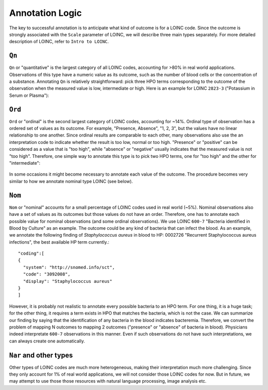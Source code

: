 Annotation Logic
================

The key to successful annotation is to anticipate what kind of outcome is for a LOINC code. Since the outcome is strongly associated with the ``Scale`` parameter of LOINC, we will describe three main types separately. For more detailed description of LOINC, refer to ``Intro to LOINC``.


``Qn``
------

``Qn`` or "quantitative" is the largest category of all LOINC codes, accounting for >80% in real world applications. Observations of this type have a numeric value as its outcome, such as the number of blood cells or the concentration of a substance. Annotating ``Qn`` is relatively straightforward: pick three HPO terms corresponding to the outcome of the observation when the measured value is low, intermediate or high. Here is an example for LOINC ``2823-3`` ("Potassium in Serum or Plasma"):

    .. image:: images/annotation_example1.png

``Ord``
-------

``Ord`` or "ordinal" is the second largest category of LOINC codes, accounting for ~14%. Ordinal type of observation has a ordered set of values as its outcome. For example, "Presence, Absence", "1, 2, 3", but the values have no linear relationship to one another. Since ordinal results are comparable to each other, many observations also use the an interpretation code to indicate whether the result is too low, normal or too high. "Presence" or "positive" can be considered as a value that is "too high", while "absence" or "negative" usually indicates that the measured value is not "too high". Therefore, one simple way to annotate this type is to pick two HPO terms, one for "too high" and the other for "intermediate":

    .. image:: images/annotation_example2.png

In some occasions it might become necessary to annotate each value of the outcome. The procedure becomes very similar to how we annotate nominal type LOINC (see below).

``Nom``
-------
``Nom`` or "nominal" accounts for a small percentage of LOINC codes used in real world (~5%). Nominal observations also have a set of values as its outcomes but those values do not have an order. Therefore, one has to annotate each possible value for nominal observations (and some ordinal observations). We use LOINC ``600-7`` "Bacteria identified in Blood by Culture" as an example. The outcome could be any kind of bacteria that can infect the blood. As an example, we annotate the following finding of *Staphylococcus aureus* in blood to HP: 0002726 "Recurrent Staphylococcus aureus infections", the best available HP term currently.::

  "coding":[
  {
    "system": "http://snomed.info/sct",
    "code": "3092008",
    "display": "Staphylococcus aureus"
  }
  ]

However, it is probably not realistic to annotate every possible bacteria to an HPO term. For one thing, it is a huge task; for the other thing, it requires a term exists in HPO that matches the bacteria, which is not the case. We can summarize our finding by saying that the identification of any bacteria in the blood indicates bacteremia. Therefore, we convert the problem of mapping N outcomes to mapping 2 outcomes ("presence" or "absence" of bacteria in blood). Physicians indeed interpretate ``600-7`` observations in this manner. Even if such observations do not have such interpretations, we can always create one automatically.

``Nar`` and other types
-----------------------
Other types of LOINC codes are much more heterogeneous, making their interpretation much more challenging. Since they only account for 1% of real world applications, we will not consider those LOINC codes for now. But in future, we may attempt to use those those resources with natural language processing, image analysis etc.